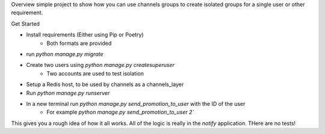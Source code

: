 Overview
simple project to show how you can use channels groups to create isolated groups for a single user or other requirement.

Get Started

- Install requirements (Either using Pip or Poetry)
    - Both formats are provided
- run `python manage.py migrate`
- Create two users using `python manage.py createsuperuser`
    - Two accounts are used to test isolation
- Setup a Redis host, to be used by channels as a channels_layer
- Run `python manage.py runserver`
- In a new terminal run `python manage.py send_promotion_to_user` with the ID of the user
    - For example `python manage.py send_promotion_to_user 2``


This gives you a rough idea of how it all works. All of the logic is really in the `notify` application. THere are no tests!